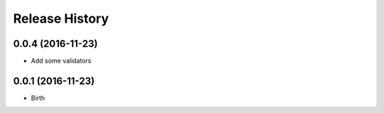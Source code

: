 .. :changelog:

Release History
---------------

0.0.4 (2016-11-23)
++++++++++++++++++

* Add some validators


0.0.1 (2016-11-23)
++++++++++++++++++

* Birth
